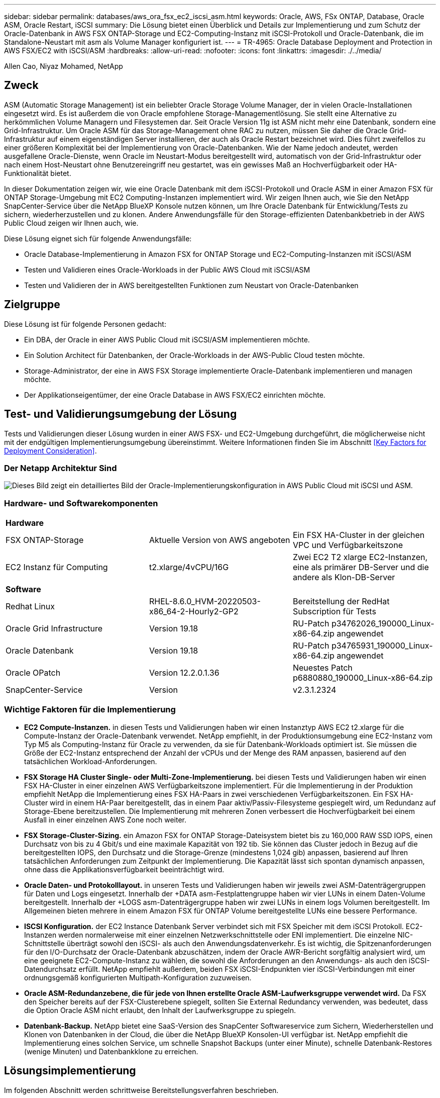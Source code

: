 ---
sidebar: sidebar 
permalink: databases/aws_ora_fsx_ec2_iscsi_asm.html 
keywords: Oracle, AWS, FSx ONTAP, Database, Oracle ASM, Oracle Restart, iSCSI 
summary: Die Lösung bietet einen Überblick und Details zur Implementierung und zum Schutz der Oracle-Datenbank in AWS FSX ONTAP-Storage und EC2-Computing-Instanz mit iSCSI-Protokoll und Oracle-Datenbank, die im Standalone-Neustart mit asm als Volume Manager konfiguriert ist. 
---
= TR-4965: Oracle Database Deployment and Protection in AWS FSX/EC2 with iSCSI/ASM
:hardbreaks:
:allow-uri-read: 
:nofooter: 
:icons: font
:linkattrs: 
:imagesdir: ./../media/


Allen Cao, Niyaz Mohamed, NetApp



== Zweck

ASM (Automatic Storage Management) ist ein beliebter Oracle Storage Volume Manager, der in vielen Oracle-Installationen eingesetzt wird. Es ist außerdem die von Oracle empfohlene Storage-Managementlösung. Sie stellt eine Alternative zu herkömmlichen Volume Managern und Filesystemen dar. Seit Oracle Version 11g ist ASM nicht mehr eine Datenbank, sondern eine Grid-Infrastruktur. Um Oracle ASM für das Storage-Management ohne RAC zu nutzen, müssen Sie daher die Oracle Grid-Infrastruktur auf einem eigenständigen Server installieren, der auch als Oracle Restart bezeichnet wird. Dies führt zweifellos zu einer größeren Komplexität bei der Implementierung von Oracle-Datenbanken. Wie der Name jedoch andeutet, werden ausgefallene Oracle-Dienste, wenn Oracle im Neustart-Modus bereitgestellt wird, automatisch von der Grid-Infrastruktur oder nach einem Host-Neustart ohne Benutzereingriff neu gestartet, was ein gewisses Maß an Hochverfügbarkeit oder HA-Funktionalität bietet.

In dieser Dokumentation zeigen wir, wie eine Oracle Datenbank mit dem iSCSI-Protokoll und Oracle ASM in einer Amazon FSX für ONTAP Storage-Umgebung mit EC2 Computing-Instanzen implementiert wird. Wir zeigen Ihnen auch, wie Sie den NetApp SnapCenter-Service über die NetApp BlueXP Konsole nutzen können, um Ihre Oracle Datenbank für Entwicklung/Tests zu sichern, wiederherzustellen und zu klonen. Andere Anwendungsfälle für den Storage-effizienten Datenbankbetrieb in der AWS Public Cloud zeigen wir Ihnen auch, wie.

Diese Lösung eignet sich für folgende Anwendungsfälle:

* Oracle Database-Implementierung in Amazon FSX for ONTAP Storage und EC2-Computing-Instanzen mit iSCSI/ASM
* Testen und Validieren eines Oracle-Workloads in der Public AWS Cloud mit iSCSI/ASM
* Testen und Validieren der in AWS bereitgestellten Funktionen zum Neustart von Oracle-Datenbanken




== Zielgruppe

Diese Lösung ist für folgende Personen gedacht:

* Ein DBA, der Oracle in einer AWS Public Cloud mit iSCSI/ASM implementieren möchte.
* Ein Solution Architect für Datenbanken, der Oracle-Workloads in der AWS-Public Cloud testen möchte.
* Storage-Administrator, der eine in AWS FSX Storage implementierte Oracle-Datenbank implementieren und managen möchte.
* Der Applikationseigentümer, der eine Oracle Database in AWS FSX/EC2 einrichten möchte.




== Test- und Validierungsumgebung der Lösung

Tests und Validierungen dieser Lösung wurden in einer AWS FSX- und EC2-Umgebung durchgeführt, die möglicherweise nicht mit der endgültigen Implementierungsumgebung übereinstimmt. Weitere Informationen finden Sie im Abschnitt <<Key Factors for Deployment Consideration>>.



=== Der Netapp Architektur Sind

image::aws_ora_fsx_ec2_iscsi_asm_architecture.png[Dieses Bild zeigt ein detailliertes Bild der Oracle-Implementierungskonfiguration in AWS Public Cloud mit iSCSI und ASM.]



=== Hardware- und Softwarekomponenten

[cols="33%, 33%, 33%"]
|===


3+| *Hardware* 


| FSX ONTAP-Storage | Aktuelle Version von AWS angeboten | Ein FSX HA-Cluster in der gleichen VPC und Verfügbarkeitszone 


| EC2 Instanz für Computing | t2.xlarge/4vCPU/16G | Zwei EC2 T2 xlarge EC2-Instanzen, eine als primärer DB-Server und die andere als Klon-DB-Server 


3+| *Software* 


| Redhat Linux | RHEL-8.6.0_HVM-20220503-x86_64-2-Hourly2-GP2 | Bereitstellung der RedHat Subscription für Tests 


| Oracle Grid Infrastructure | Version 19.18 | RU-Patch p34762026_190000_Linux-x86-64.zip angewendet 


| Oracle Datenbank | Version 19.18 | RU-Patch p34765931_190000_Linux-x86-64.zip angewendet 


| Oracle OPatch | Version 12.2.0.1.36 | Neuestes Patch p6880880_190000_Linux-x86-64.zip 


| SnapCenter-Service | Version | v2.3.1.2324 
|===


=== Wichtige Faktoren für die Implementierung

* *EC2 Compute-Instanzen.* in diesen Tests und Validierungen haben wir einen Instanztyp AWS EC2 t2.xlarge für die Compute-Instanz der Oracle-Datenbank verwendet. NetApp empfiehlt, in der Produktionsumgebung eine EC2-Instanz vom Typ M5 als Computing-Instanz für Oracle zu verwenden, da sie für Datenbank-Workloads optimiert ist. Sie müssen die Größe der EC2-Instanz entsprechend der Anzahl der vCPUs und der Menge des RAM anpassen, basierend auf den tatsächlichen Workload-Anforderungen.
* *FSX Storage HA Cluster Single- oder Multi-Zone-Implementierung.* bei diesen Tests und Validierungen haben wir einen FSX HA-Cluster in einer einzelnen AWS Verfügbarkeitszone implementiert. Für die Implementierung in der Produktion empfiehlt NetApp die Implementierung eines FSX HA-Paars in zwei verschiedenen Verfügbarkeitszonen. Ein FSX HA-Cluster wird in einem HA-Paar bereitgestellt, das in einem Paar aktiv/Passiv-Filesysteme gespiegelt wird, um Redundanz auf Storage-Ebene bereitzustellen. Die Implementierung mit mehreren Zonen verbessert die Hochverfügbarkeit bei einem Ausfall in einer einzelnen AWS Zone noch weiter.
* *FSX Storage-Cluster-Sizing.* ein Amazon FSX for ONTAP Storage-Dateisystem bietet bis zu 160,000 RAW SSD IOPS, einen Durchsatz von bis zu 4 Gbit/s und eine maximale Kapazität von 192 tib. Sie können das Cluster jedoch in Bezug auf die bereitgestellten IOPS, den Durchsatz und die Storage-Grenze (mindestens 1,024 gib) anpassen, basierend auf Ihren tatsächlichen Anforderungen zum Zeitpunkt der Implementierung. Die Kapazität lässt sich spontan dynamisch anpassen, ohne dass die Applikationsverfügbarkeit beeinträchtigt wird.
* *Oracle Daten- und Protokolllayout.* in unseren Tests und Validierungen haben wir jeweils zwei ASM-Datenträgergruppen für Daten und Logs eingesetzt. Innerhalb der +DATA asm-Festplattengruppe haben wir vier LUNs in einem Daten-Volume bereitgestellt. Innerhalb der +LOGS asm-Datenträgergruppe haben wir zwei LUNs in einem logs Volumen bereitgestellt. Im Allgemeinen bieten mehrere in einem Amazon FSX für ONTAP Volume bereitgestellte LUNs eine bessere Performance.
* *ISCSI Konfiguration.* der EC2 Instance Datenbank Server verbindet sich mit FSX Speicher mit dem iSCSI Protokoll. EC2-Instanzen werden normalerweise mit einer einzelnen Netzwerkschnittstelle oder ENI implementiert. Die einzelne NIC-Schnittstelle überträgt sowohl den iSCSI- als auch den Anwendungsdatenverkehr. Es ist wichtig, die Spitzenanforderungen für den I/O-Durchsatz der Oracle-Datenbank abzuschätzen, indem der Oracle AWR-Bericht sorgfältig analysiert wird, um eine geeignete EC2-Compute-Instanz zu wählen, die sowohl die Anforderungen an den Anwendungs- als auch den iSCSI-Datendurchsatz erfüllt. NetApp empfiehlt außerdem, beiden FSX iSCSI-Endpunkten vier iSCSI-Verbindungen mit einer ordnungsgemäß konfigurierten Multipath-Konfiguration zuzuweisen.
* *Oracle ASM-Redundanzebene, die für jede von Ihnen erstellte Oracle ASM-Laufwerksgruppe verwendet wird.* Da FSX den Speicher bereits auf der FSX-Clusterebene spiegelt, sollten Sie External Redundancy verwenden, was bedeutet, dass die Option Oracle ASM nicht erlaubt, den Inhalt der Laufwerksgruppe zu spiegeln.
* *Datenbank-Backup.* NetApp bietet eine SaaS-Version des SnapCenter Softwareservice zum Sichern, Wiederherstellen und Klonen von Datenbanken in der Cloud, die über die NetApp BlueXP Konsolen-UI verfügbar ist. NetApp empfiehlt die Implementierung eines solchen Service, um schnelle Snapshot Backups (unter einer Minute), schnelle Datenbank-Restores (wenige Minuten) und Datenbankklone zu erreichen.




== Lösungsimplementierung

Im folgenden Abschnitt werden schrittweise Bereitstellungsverfahren beschrieben.



=== Voraussetzungen für die Bereitstellung

[%collapsible]
====
Die Bereitstellung erfordert die folgenden Voraussetzungen.

. Es wurde ein AWS Konto eingerichtet, und die erforderlichen VPC und Netzwerksegmente wurden in Ihrem AWS Konto erstellt.
. Über die AWS EC2-Konsole müssen Sie zwei EC2 Linux-Instanzen implementieren, eine als primärer Oracle DB Server und einen optionalen alternativen Clone-Ziel-DB-Server. Im Architekturdiagramm im vorherigen Abschnitt finden Sie weitere Details zum Umgebungs-Setup. Sehen Sie sich auch die an link:https://docs.aws.amazon.com/AWSEC2/latest/UserGuide/concepts.html["Benutzerhandbuch für Linux-Instanzen"^] Finden Sie weitere Informationen.
. Über die AWS EC2-Konsole implementieren Sie Amazon FSX for ONTAP Storage HA-Cluster, um die Oracle Database Volumes zu hosten. Wenn Sie mit der Bereitstellung von FSX-Speicher nicht vertraut sind, lesen Sie die Dokumentation link:https://docs.aws.amazon.com/fsx/latest/ONTAPGuide/creating-file-systems.html["Erstellen von FSX für ONTAP-Dateisysteme"^] Schritt-für-Schritt-Anleitungen.
. Die Schritte 2 und 3 können mit dem folgenden Terraform Automatisierungs-Toolkit durchgeführt werden, das eine EC2-Instanz mit dem Namen erstellt `ora_01` Und ein FSX Dateisystem mit dem Namen `fsx_01`. Überprüfen Sie die Anweisung sorgfältig, und ändern Sie die Variablen vor der Ausführung entsprechend Ihrer Umgebung.
+
....
git clone https://github.com/NetApp-Automation/na_aws_fsx_ec2_deploy.git
....



NOTE: Stellen Sie sicher, dass Sie mindestens 50G im Root-Volume der EC2-Instanz zugewiesen haben, damit genügend Speicherplatz für die Bereitstellung der Oracle Installationsdateien zur Verfügung steht.

====


=== Konfiguration des EC2-Instance-Kernels

[%collapsible]
====
Melden Sie sich bei den bereitgestellten Voraussetzungen als ec2-User bei der EC2-Instanz an und sudo to root-Benutzer, um den Linux-Kernel für die Oracle-Installation zu konfigurieren.

. Erstellen Sie ein Staging-Verzeichnis `/tmp/archive` Und legen Sie die fest `777` Berechtigung.
+
....
mkdir /tmp/archive

chmod 777 /tmp/archive
....
. Laden Sie die Oracle-Binärinstallationsdateien und andere erforderliche rpm-Dateien herunter, und stellen Sie sie auf den bereit `/tmp/archive` Verzeichnis.
+
Siehe die folgende Liste der Installationsdateien, die in aufgeführt sind `/tmp/archive` Auf der EC2-Instanz.

+
....
[ec2-user@ip-172-30-15-58 ~]$ ls -l /tmp/archive
total 10537316
-rw-rw-r--. 1 ec2-user ec2-user      19112 Mar 21 15:57 compat-libcap1-1.10-7.el7.x86_64.rpm
-rw-rw-r--  1 ec2-user ec2-user 3059705302 Mar 21 22:01 LINUX.X64_193000_db_home.zip
-rw-rw-r--  1 ec2-user ec2-user 2889184573 Mar 21 21:09 LINUX.X64_193000_grid_home.zip
-rw-rw-r--. 1 ec2-user ec2-user     589145 Mar 21 15:56 netapp_linux_unified_host_utilities-7-1.x86_64.rpm
-rw-rw-r--. 1 ec2-user ec2-user      31828 Mar 21 15:55 oracle-database-preinstall-19c-1.0-2.el8.x86_64.rpm
-rw-rw-r--  1 ec2-user ec2-user 2872741741 Mar 21 22:31 p34762026_190000_Linux-x86-64.zip
-rw-rw-r--  1 ec2-user ec2-user 1843577895 Mar 21 22:32 p34765931_190000_Linux-x86-64.zip
-rw-rw-r--  1 ec2-user ec2-user  124347218 Mar 21 22:33 p6880880_190000_Linux-x86-64.zip
-rw-r--r--  1 ec2-user ec2-user     257136 Mar 22 16:25 policycoreutils-python-utils-2.9-9.el8.noarch.rpm
....
. Installieren Sie Oracle 19c RPM, das die meisten Anforderungen an die Kernel-Konfiguration erfüllt.
+
....
yum install /tmp/archive/oracle-database-preinstall-19c-1.0-2.el8.x86_64.rpm
....
. Laden Sie die fehlenden Dateien herunter, und installieren Sie sie `compat-libcap1` Unter Linux 8.
+
....
yum install /tmp/archive/compat-libcap1-1.10-7.el7.x86_64.rpm
....
. Laden Sie von NetApp die NetApp Host Utilities herunter und installieren Sie sie.
+
....
yum install /tmp/archive/netapp_linux_unified_host_utilities-7-1.x86_64.rpm
....
. Installieren `policycoreutils-python-utils`, Die in der EC2-Instanz nicht verfügbar ist.
+
....
yum install /tmp/archive/policycoreutils-python-utils-2.9-9.el8.noarch.rpm
....
. Installieren Sie Open JDK Version 1.8.
+
....
yum install java-1.8.0-openjdk.x86_64
....
. Installieren Sie iSCSI-Initiator-Utils.
+
....
yum install iscsi-initiator-utils
....
. Installieren `sg3_utils`.
+
....
yum install sg3_utils
....
. Installieren `device-mapper-multipath`.
+
....
yum install device-mapper-multipath
....
. Deaktivieren Sie transparente hugepages im aktuellen System.
+
....
echo never > /sys/kernel/mm/transparent_hugepage/enabled
echo never > /sys/kernel/mm/transparent_hugepage/defrag
....
+
Fügen Sie die folgenden Zeilen in hinzu `/etc/rc.local` Zu deaktivieren `transparent_hugepage` Nach dem Neustart:

+
....
  # Disable transparent hugepages
          if test -f /sys/kernel/mm/transparent_hugepage/enabled; then
            echo never > /sys/kernel/mm/transparent_hugepage/enabled
          fi
          if test -f /sys/kernel/mm/transparent_hugepage/defrag; then
            echo never > /sys/kernel/mm/transparent_hugepage/defrag
          fi
....
. Deaktivieren sie selinux, indem Sie ändern `SELINUX=enforcing` Bis `SELINUX=disabled`. Sie müssen den Host neu starten, damit die Änderung wirksam wird.
+
....
vi /etc/sysconfig/selinux
....
. Fügen Sie die folgenden Zeilen zu hinzu `limit.conf` So legen Sie die Dateibeschreibungsgrenze und die Stapelgröße ohne Anführungszeichen fest `" "`.
+
....
vi /etc/security/limits.conf
  "*               hard    nofile          65536"
  "*               soft    stack           10240"
....
. Fügen Sie der EC2-Instanz Swap-Speicherplatz hinzu, indem Sie diese Anweisung befolgen: link:https://aws.amazon.com/premiumsupport/knowledge-center/ec2-memory-swap-file/["Wie weisen ich Speicher zu, um durch Verwendung einer Auslagerungsdatei als Auslagerungsspeicher in einer Amazon EC2 Instanz zu arbeiten?"^] Die genaue Menge des zu addieren Speicherplatzes hängt von der Größe des RAM bis zu 16G ab.
. Ändern `node.session.timeo.replacement_timeout` Im `iscsi.conf` Konfigurationsdatei von 120 bis 5 Sekunden.
+
....
vi /etc/iscsi/iscsid.conf
....
. Aktivieren und starten Sie den iSCSI-Service auf der EC2-Instanz.
+
....
systemctl enable iscsid
systemctl start iscsid
....
. Rufen Sie die iSCSI-Initiatoradresse ab, die für die Datenbank-LUN-Zuordnung verwendet werden soll.
+
....
cat /etc/iscsi/initiatorname.iscsi
....
. Fügen Sie die ASM-Gruppe hinzu, die für die asm-Sysasm-Gruppe verwendet werden soll.
+
....
groupadd asm
....
. Ändern Sie den oracle-Benutzer, um ASM als sekundäre Gruppe hinzuzufügen (der oracle-Benutzer sollte nach der RPM-Installation von Oracle vor der Installation erstellt worden sein).
+
....
usermod -a -G asm oracle
....
. Stoppen und deaktivieren Sie die Linux-Firewall, wenn sie aktiv ist.
+
....
systemctl stop firewalld
systemctl disable firewalld
....
. EC2-Instanz neu booten


====


=== Bereitstellung und Zuordnung von Datenbank-Volumes und LUNs zum EC2-Instanz-Host

[%collapsible]
====
Stellen Sie drei Volumes über die Befehlszeile bereit, indem Sie sich beim FSX Cluster über ssh anmelden als fsxadmin-Benutzer mit FSX Cluster Management IP, um die binären, Daten- und Protokolldateien der Oracle-Datenbank zu hosten.

. Melden Sie sich über SSH als Benutzer von fsxadmin am FSX-Cluster an.
+
....
ssh fsxadmin@172.30.15.53
....
. Führen Sie den folgenden Befehl aus, um ein Volume für die Oracle-Binärdatei zu erstellen.
+
....
vol create -volume ora_01_biny -aggregate aggr1 -size 50G -state online  -type RW -snapshot-policy none -tiering-policy snapshot-only
....
. Führen Sie den folgenden Befehl aus, um ein Volume für Oracle-Daten zu erstellen.
+
....
vol create -volume ora_01_data -aggregate aggr1 -size 100G -state online  -type RW -snapshot-policy none -tiering-policy snapshot-only
....
. Führen Sie den folgenden Befehl aus, um ein Volume für Oracle-Protokolle zu erstellen.
+
....
vol create -volume ora_01_logs -aggregate aggr1 -size 100G -state online  -type RW -snapshot-policy none -tiering-policy snapshot-only
....
. Erstellen Sie eine binäre LUN innerhalb des Datenbank-Binärvolumes.
+
....
lun create -path /vol/ora_01_biny/ora_01_biny_01 -size 40G -ostype linux
....
. Erstellen Sie Daten-LUNs im Datenbank-Daten-Volume.
+
....
lun create -path /vol/ora_01_data/ora_01_data_01 -size 20G -ostype linux

lun create -path /vol/ora_01_data/ora_01_data_02 -size 20G -ostype linux

lun create -path /vol/ora_01_data/ora_01_data_03 -size 20G -ostype linux

lun create -path /vol/ora_01_data/ora_01_data_04 -size 20G -ostype linux
....
. Erstellen Sie Protokoll-LUNs im Datenbank-Protokoll-Volume.
+
....
lun create -path /vol/ora_01_logs/ora_01_logs_01 -size 40G -ostype linux

lun create -path /vol/ora_01_logs/ora_01_logs_02 -size 40G -ostype linux
....
. Erstellen Sie eine Initiatorgruppe für die EC2-Instanz, wobei der Initiator aus Schritt 14 der obigen EC2-Kernel-Konfiguration abgerufen wird.
+
....
igroup create -igroup ora_01 -protocol iscsi -ostype linux -initiator iqn.1994-05.com.redhat:f65fed7641c2
....
. Ordnen Sie die LUNs der oben erstellten Initiatorgruppe zu. Für jede zusätzliche LUN innerhalb eines Volumes wird die LUN-ID sequenziell inkrementiert.
+
....
lun map -path /vol/ora_01_biny/ora_01_biny_01 -igroup ora_01 -vserver svm_ora -lun-id 0
lun map -path /vol/ora_01_data/ora_01_data_01 -igroup ora_01 -vserver svm_ora -lun-id 1
lun map -path /vol/ora_01_data/ora_01_data_02 -igroup ora_01 -vserver svm_ora -lun-id 2
lun map -path /vol/ora_01_data/ora_01_data_03 -igroup ora_01 -vserver svm_ora -lun-id 3
lun map -path /vol/ora_01_data/ora_01_data_04 -igroup ora_01 -vserver svm_ora -lun-id 4
lun map -path /vol/ora_01_logs/ora_01_logs_01 -igroup ora_01 -vserver svm_ora -lun-id 5
lun map -path /vol/ora_01_logs/ora_01_logs_02 -igroup ora_01 -vserver svm_ora -lun-id 6
....
. Überprüfen Sie die LUN-Zuordnung.
+
....
mapping show
....
+
Es wird erwartet, dass dies wieder zutrifft:

+
....
FsxId02ad7bf3476b741df::> mapping show
  (lun mapping show)
Vserver    Path                                      Igroup   LUN ID  Protocol
---------- ----------------------------------------  -------  ------  --------
svm_ora    /vol/ora_01_biny/ora_01_biny_01           ora_01        0  iscsi
svm_ora    /vol/ora_01_data/ora_01_data_01           ora_01        1  iscsi
svm_ora    /vol/ora_01_data/ora_01_data_02           ora_01        2  iscsi
svm_ora    /vol/ora_01_data/ora_01_data_03           ora_01        3  iscsi
svm_ora    /vol/ora_01_data/ora_01_data_04           ora_01        4  iscsi
svm_ora    /vol/ora_01_logs/ora_01_logs_01           ora_01        5  iscsi
svm_ora    /vol/ora_01_logs/ora_01_logs_02           ora_01        6  iscsi
....


====


=== Konfiguration des Datenbank-Storage

[%collapsible]
====
Importieren und richten Sie nun den FSX Storage für die Oracle Grid-Infrastruktur und die Datenbankinstallation auf dem EC2-Instanzhost ein.

. Melden Sie sich über SSH als ec2-Benutzer mit Ihrem SSH-Schlüssel und der IP-Adresse der EC2-Instanz an.
+
....
ssh -i ora_01.pem ec2-user@172.30.15.58
....
. FSX iSCSI-Endpunkte werden mithilfe einer der beiden SVM iSCSI-IP-Adressen ermittelt. Ändern Sie dann Ihre umgebungsspezifische Portaladresse.
+
....
sudo iscsiadm iscsiadm --mode discovery --op update --type sendtargets --portal 172.30.15.51
....
. Erstellen Sie iSCSI-Sitzungen, indem Sie sich bei jedem Ziel anmelden.
+
....
sudo iscsiadm --mode node -l all
....
+
Die erwartete Ausgabe des Befehls ist:

+
....
[ec2-user@ip-172-30-15-58 ~]$ sudo iscsiadm --mode node -l all
Logging in to [iface: default, target: iqn.1992-08.com.netapp:sn.1f795e65c74911edb785affbf0a2b26e:vs.3, portal: 172.30.15.51,3260]
Logging in to [iface: default, target: iqn.1992-08.com.netapp:sn.1f795e65c74911edb785affbf0a2b26e:vs.3, portal: 172.30.15.13,3260]
Login to [iface: default, target: iqn.1992-08.com.netapp:sn.1f795e65c74911edb785affbf0a2b26e:vs.3, portal: 172.30.15.51,3260] successful.
Login to [iface: default, target: iqn.1992-08.com.netapp:sn.1f795e65c74911edb785affbf0a2b26e:vs.3, portal: 172.30.15.13,3260] successful.
....
. Zeigen Sie eine Liste aktiver iSCSI-Sitzungen an und validieren Sie sie.
+
....
sudo iscsiadm --mode session
....
+
Geben Sie die iSCSI-Sitzungen wieder.

+
....
[ec2-user@ip-172-30-15-58 ~]$ sudo iscsiadm --mode session
tcp: [1] 172.30.15.51:3260,1028 iqn.1992-08.com.netapp:sn.1f795e65c74911edb785affbf0a2b26e:vs.3 (non-flash)
tcp: [2] 172.30.15.13:3260,1029 iqn.1992-08.com.netapp:sn.1f795e65c74911edb785affbf0a2b26e:vs.3 (non-flash)
....
. Vergewissern Sie sich, dass die LUNs in den Host importiert wurden.
+
....
sudo sanlun lun show
....
+
Dadurch wird eine Liste der Oracle LUNs aus FSX zurückgegeben.

+
....

[ec2-user@ip-172-30-15-58 ~]$ sudo sanlun lun show
controller(7mode/E-Series)/                                   device          host                  lun
vserver(cDOT/FlashRay)        lun-pathname                    filename        adapter    protocol   size    product

svm_ora                       /vol/ora_01_logs/ora_01_logs_02 /dev/sdn        host3      iSCSI      40g     cDOT
svm_ora                       /vol/ora_01_logs/ora_01_logs_01 /dev/sdm        host3      iSCSI      40g     cDOT
svm_ora                       /vol/ora_01_data/ora_01_data_03 /dev/sdk        host3      iSCSI      20g     cDOT
svm_ora                       /vol/ora_01_data/ora_01_data_04 /dev/sdl        host3      iSCSI      20g     cDOT
svm_ora                       /vol/ora_01_data/ora_01_data_01 /dev/sdi        host3      iSCSI      20g     cDOT
svm_ora                       /vol/ora_01_data/ora_01_data_02 /dev/sdj        host3      iSCSI      20g     cDOT
svm_ora                       /vol/ora_01_biny/ora_01_biny_01 /dev/sdh        host3      iSCSI      40g     cDOT
svm_ora                       /vol/ora_01_logs/ora_01_logs_02 /dev/sdg        host2      iSCSI      40g     cDOT
svm_ora                       /vol/ora_01_logs/ora_01_logs_01 /dev/sdf        host2      iSCSI      40g     cDOT
svm_ora                       /vol/ora_01_data/ora_01_data_04 /dev/sde        host2      iSCSI      20g     cDOT
svm_ora                       /vol/ora_01_data/ora_01_data_02 /dev/sdc        host2      iSCSI      20g     cDOT
svm_ora                       /vol/ora_01_data/ora_01_data_03 /dev/sdd        host2      iSCSI      20g     cDOT
svm_ora                       /vol/ora_01_data/ora_01_data_01 /dev/sdb        host2      iSCSI      20g     cDOT
svm_ora                       /vol/ora_01_biny/ora_01_biny_01 /dev/sda        host2      iSCSI      40g     cDOT
....
. Konfigurieren Sie die `multipath.conf` Datei mit folgenden Standard- und Blacklist-Einträgen.
+
....
sudo vi /etc/multipath.conf

defaults {
    find_multipaths yes
    user_friendly_names yes
}

blacklist {
    devnode "^(ram|raw|loop|fd|md|dm-|sr|scd|st)[0-9]*"
    devnode "^hd[a-z]"
    devnode "^cciss.*"
}
....
. Starten Sie den Multipath Service.
+
....
sudo systemctl start multipathd
....
+
Jetzt werden Multipath-Geräte in der angezeigt `/dev/mapper` Verzeichnis.

+
....
[ec2-user@ip-172-30-15-58 ~]$ ls -l /dev/mapper
total 0
lrwxrwxrwx 1 root root       7 Mar 21 20:13 3600a09806c574235472455534e68512d -> ../dm-0
lrwxrwxrwx 1 root root       7 Mar 21 20:13 3600a09806c574235472455534e685141 -> ../dm-1
lrwxrwxrwx 1 root root       7 Mar 21 20:13 3600a09806c574235472455534e685142 -> ../dm-2
lrwxrwxrwx 1 root root       7 Mar 21 20:13 3600a09806c574235472455534e685143 -> ../dm-3
lrwxrwxrwx 1 root root       7 Mar 21 20:13 3600a09806c574235472455534e685144 -> ../dm-4
lrwxrwxrwx 1 root root       7 Mar 21 20:13 3600a09806c574235472455534e685145 -> ../dm-5
lrwxrwxrwx 1 root root       7 Mar 21 20:13 3600a09806c574235472455534e685146 -> ../dm-6
crw------- 1 root root 10, 236 Mar 21 18:19 control
....
. Melden Sie sich beim FSX Cluster als Benutzer von fsxadmin über SSH an, um die Seriennummer für jede LUN abzurufen, die mit 6c574xxx beginnt..., die HEX-Nummer beginnt mit 3600a0980, was AWS-Hersteller-ID ist.
+
....
lun show -fields serial-hex
....
+
Und wie folgt zurückkehren:

+
....
FsxId02ad7bf3476b741df::> lun show -fields serial-hex
vserver path                            serial-hex
------- ------------------------------- ------------------------
svm_ora /vol/ora_01_biny/ora_01_biny_01 6c574235472455534e68512d
svm_ora /vol/ora_01_data/ora_01_data_01 6c574235472455534e685141
svm_ora /vol/ora_01_data/ora_01_data_02 6c574235472455534e685142
svm_ora /vol/ora_01_data/ora_01_data_03 6c574235472455534e685143
svm_ora /vol/ora_01_data/ora_01_data_04 6c574235472455534e685144
svm_ora /vol/ora_01_logs/ora_01_logs_01 6c574235472455534e685145
svm_ora /vol/ora_01_logs/ora_01_logs_02 6c574235472455534e685146
7 entries were displayed.
....
. Aktualisieren Sie die `/dev/multipath.conf` Datei, um einen benutzerfreundlichen Namen für das Multipath-Gerät hinzuzufügen.
+
....
sudo vi /etc/multipath.conf
....
+
Mit folgenden Einträgen:

+
....
multipaths {
        multipath {
                wwid            3600a09806c574235472455534e68512d
                alias           ora_01_biny_01
        }
        multipath {
                wwid            3600a09806c574235472455534e685141
                alias           ora_01_data_01
        }
        multipath {
                wwid            3600a09806c574235472455534e685142
                alias           ora_01_data_02
        }
        multipath {
                wwid            3600a09806c574235472455534e685143
                alias           ora_01_data_03
        }
        multipath {
                wwid            3600a09806c574235472455534e685144
                alias           ora_01_data_04
        }
        multipath {
                wwid            3600a09806c574235472455534e685145
                alias           ora_01_logs_01
        }
        multipath {
                wwid            3600a09806c574235472455534e685146
                alias           ora_01_logs_02
        }
}
....
. Starten Sie den Multipath-Dienst neu, um zu überprüfen, ob die Geräte unter `/dev/mapper` Haben sich zu LUN-Namen und zu Serial-Hex-IDs geändert.
+
....
sudo systemctl restart multipathd
....
+
Prüfen `/dev/mapper` So kehren Sie wie folgt zurück:

+
....
[ec2-user@ip-172-30-15-58 ~]$ ls -l /dev/mapper
total 0
crw------- 1 root root 10, 236 Mar 21 18:19 control
lrwxrwxrwx 1 root root       7 Mar 21 20:41 ora_01_biny_01 -> ../dm-0
lrwxrwxrwx 1 root root       7 Mar 21 20:41 ora_01_data_01 -> ../dm-1
lrwxrwxrwx 1 root root       7 Mar 21 20:41 ora_01_data_02 -> ../dm-2
lrwxrwxrwx 1 root root       7 Mar 21 20:41 ora_01_data_03 -> ../dm-3
lrwxrwxrwx 1 root root       7 Mar 21 20:41 ora_01_data_04 -> ../dm-4
lrwxrwxrwx 1 root root       7 Mar 21 20:41 ora_01_logs_01 -> ../dm-5
lrwxrwxrwx 1 root root       7 Mar 21 20:41 ora_01_logs_02 -> ../dm-6
....
. Partitionieren Sie die binäre LUN mit einer einzigen primären Partition.
+
....
sudo fdisk /dev/mapper/ora_01_biny_01
....
. Formatieren Sie die partitionierte binäre LUN mit einem XFS-Dateisystem.
+
....
sudo mkfs.xfs /dev/mapper/ora_01_biny_01p1
....
. Mounten Sie die binäre LUN in `/u01`.
+
....
sudo mount -t xfs /dev/mapper/ora_01_biny_01p1 /u01
....
. Ändern `/u01` Mount Point Ownership für den Oracle-Benutzer und die ihm zugesagte primäre Gruppe.
+
....
sudo chown oracle:oinstall /u01
....
. Suchen Sie die UUI der binären LUN.
+
....
sudo blkid /dev/mapper/ora_01_biny_01p1
....
. Hinzufügen eines Mount-Punkts zu `/etc/fstab`.
+
....
sudo vi /etc/fstab
....
+
Fügen Sie die folgende Zeile hinzu.

+
....
UUID=d89fb1c9-4f89-4de4-b4d9-17754036d11d       /u01    xfs     defaults,nofail 0       2
....
+

NOTE: Es ist wichtig, die Binärdatei nur mit der UUID und mit der Nofail-Option zu mounten, um mögliche Probleme mit der Root-Sperre während des Neustarts von EC2-Instanzen zu vermeiden.

. Fügen Sie als Root-Benutzer die udev-Regel für Oracle-Geräte hinzu.
+
....
vi /etc/udev/rules.d/99-oracle-asmdevices.rules
....
+
Folgende Einträge einbeziehen:

+
....
ENV{DM_NAME}=="ora*", GROUP:="oinstall", OWNER:="oracle", MODE:="660"
....
. Laden Sie als root-Benutzer die udev-Regeln neu.
+
....
udevadm control --reload-rules
....
. Lösen Sie als Root-Benutzer die udev-Regeln aus.
+
....
udevadm trigger
....
. Laden Sie als root-Benutzer multipathd neu.
+
....
systemctl restart multipathd
....
. Booten Sie den EC2-Instanzhost neu.


====


=== Installation der Oracle Grid-Infrastruktur

[%collapsible]
====
. Melden Sie sich als ec2-Benutzer über SSH bei der EC2-Instanz an und aktivieren Sie die Passwortauthentifizierung durch Entkommentieren `PasswordAuthentication yes` Und dann kommentiert `PasswordAuthentication no`.
+
....
sudo vi /etc/ssh/sshd_config
....
. Starten Sie den sshd-Dienst neu.
+
....
sudo systemctl restart sshd
....
. Setzen Sie das Oracle-Benutzerpasswort zurück.
+
....
sudo passwd oracle
....
. Melden Sie sich als Oracle Restart Software Owner User (oracle) an. Erstellen Sie ein Oracle-Verzeichnis wie folgt:
+
....
mkdir -p /u01/app/oracle
mkdir -p /u01/app/oraInventory
....
. Ändern Sie die Verzeichnisberechtigungseinstellung.
+
....
chmod -R 775 /u01/app
....
. Erstellen Sie ein Grid-Home-Verzeichnis, und ändern Sie es.
+
....
mkdir -p /u01/app/oracle/product/19.0.0/grid
cd /u01/app/oracle/product/19.0.0/grid
....
. Entpacken Sie die Grid-Installationsdateien.
+
....
unzip -q /tmp/archive/LINUX.X64_193000_grid_home.zip
....
. Löschen Sie von der Startseite des Rasters aus die `OPatch` Verzeichnis.
+
....
rm -rf OPatch
....
. Entpacken Sie die Datei von Grid Home aus `p6880880_190000_Linux-x86-64.zip`.
+
....
unzip -q /tmp/archive/p6880880_190000_Linux-x86-64.zip
....
. Von der Startseite des Rasters aus, überarbeiten `cv/admin/cvu_config`, Entkommentieren und ersetzen `CV_ASSUME_DISTID=OEL5` Mit `CV_ASSUME_DISTID=OL7`.
+
....
vi cv/admin/cvu_config
....
. Bereiten Sie ein vor `gridsetup.rsp` Datei für die automatische Installation und legen Sie die rsp-Datei im ab `/tmp/archive` Verzeichnis. Die rsp-Datei sollte die Abschnitte A, B und G mit den folgenden Informationen abdecken:
+
....
INVENTORY_LOCATION=/u01/app/oraInventory
oracle.install.option=HA_CONFIG
ORACLE_BASE=/u01/app/oracle
oracle.install.asm.OSDBA=dba
oracle.install.asm.OSOPER=oper
oracle.install.asm.OSASM=asm
oracle.install.asm.SYSASMPassword="SetPWD"
oracle.install.asm.diskGroup.name=DATA
oracle.install.asm.diskGroup.redundancy=EXTERNAL
oracle.install.asm.diskGroup.AUSize=4
oracle.install.asm.diskGroup.disks=/dev/mapper/ora_01_data_01,/dev/mapper/ora_01_data_02,/dev/mapper/ora_01_data_03,/dev/mapper/ora_01_data_04
oracle.install.asm.diskGroup.diskDiscoveryString=/dev/mapper/*
oracle.install.asm.monitorPassword="SetPWD"
oracle.install.asm.configureAFD=true
....
. Melden Sie sich bei der EC2-Instanz als Root-Benutzer an und legen Sie fest `ORACLE_HOME` Und `ORACLE_BASE`.
+
....
export ORACLE_HOME=/u01/app/oracle/product/19.0.0/grid
export ORACLE_BASE=/tmp
cd /u01/app/oracle/product/19.0.0/grid/bin
....
. Stellen Sie Festplattengeräte für die Verwendung mit dem Oracle ASM-Filtertreiber bereit.
+
....
 ./asmcmd afd_label DATA01 /dev/mapper/ora_01_data_01 --init

 ./asmcmd afd_label DATA02 /dev/mapper/ora_01_data_02 --init

 ./asmcmd afd_label DATA03 /dev/mapper/ora_01_data_03 --init

 ./asmcmd afd_label DATA04 /dev/mapper/ora_01_data_04 --init

 ./asmcmd afd_label LOGS01 /dev/mapper/ora_01_logs_01 --init

 ./asmcmd afd_label LOGS02 /dev/mapper/ora_01_logs_02 --init
....
. Installieren `cvuqdisk-1.0.10-1.rpm`.
+
....
rpm -ivh /u01/app/oracle/product/19.0.0/grid/cv/rpm/cvuqdisk-1.0.10-1.rpm
....
. Nicht Festgelegt `$ORACLE_BASE`.
+
....
unset ORACLE_BASE
....
. Melden Sie sich als Oracle-Benutzer bei der EC2-Instanz an und extrahieren Sie den Patch in `/tmp/archive` Ordner.
+
....
unzip /tmp/archive/p34762026_190000_Linux-x86-64.zip -d /tmp/archive
....
. Starten Sie von Grid Home /u01/App/oracle/Product/19.0.0/GRID aus und als oracle-Benutzer `gridSetup.sh` Für die Installation der Netzinfrastruktur.
+
....
 ./gridSetup.sh -applyRU /tmp/archive/34762026/ -silent -responseFile /tmp/archive/gridsetup.rsp
....
+
Ignorieren Sie die Warnungen über falsche Gruppen für die Netzinfrastruktur. Wir verwenden einen einzigen Oracle-Benutzer, um Oracle Restart zu verwalten. Das wird also erwartet.

. Führen Sie als root-Benutzer folgende(n) Skript(e) aus:
+
....
/u01/app/oraInventory/orainstRoot.sh

/u01/app/oracle/product/19.0.0/grid/root.sh
....
. Laden Sie als root-Benutzer den multipathd neu.
+
....
systemctl restart multipathd
....
. Führen Sie als Oracle-Benutzer den folgenden Befehl aus, um die Konfiguration abzuschließen:
+
....
/u01/app/oracle/product/19.0.0/grid/gridSetup.sh -executeConfigTools -responseFile /tmp/archive/gridsetup.rsp -silent
....
. Erstellen Sie als Oracle-Benutzer die PROTOKOLLDATENTRÄGER-Gruppe.
+
....
bin/asmca -silent -sysAsmPassword 'yourPWD' -asmsnmpPassword 'yourPWD' -createDiskGroup -diskGroupName LOGS -disk 'AFD:LOGS*' -redundancy EXTERNAL -au_size 4
....
. Validieren Sie als Oracle-Benutzer nach der Installation die Grid-Services.
+
....
bin/crsctl stat res -t
+
Name                Target  State        Server                   State details
Local Resources
ora.DATA.dg         ONLINE  ONLINE       ip-172-30-15-58          STABLE
ora.LISTENER.lsnr   ONLINE  ONLINE       ip-172-30-15-58          STABLE
ora.LOGS.dg         ONLINE  ONLINE       ip-172-30-15-58          STABLE
ora.asm             ONLINE  ONLINE       ip-172-30-15-58          Started,STABLE
ora.ons             OFFLINE OFFLINE      ip-172-30-15-58          STABLE
Cluster Resources
ora.cssd            ONLINE  ONLINE       ip-172-30-15-58          STABLE
ora.diskmon         OFFLINE OFFLINE                               STABLE
ora.driver.afd      ONLINE  ONLINE       ip-172-30-15-58          STABLE
ora.evmd            ONLINE  ONLINE       ip-172-30-15-58          STABLE
....
. Überprüfen Sie den Status des ASM-Filtertreibers.
+
....
[oracle@ip-172-30-15-58 grid]$ export ORACLE_HOME=/u01/app/oracle/product/19.0.0/grid
[oracle@ip-172-30-15-58 grid]$ export ORACLE_SID=+ASM
[oracle@ip-172-30-15-58 grid]$ export PATH=$PATH:$ORACLE_HOME/bin
[oracle@ip-172-30-15-58 grid]$ asmcmd
ASMCMD> lsdg
State    Type    Rebal  Sector  Logical_Sector  Block       AU  Total_MB  Free_MB  Req_mir_free_MB  Usable_file_MB  Offline_disks  Voting_files  Name
MOUNTED  EXTERN  N         512             512   4096  1048576     81920    81847                0           81847              0             N  DATA/
MOUNTED  EXTERN  N         512             512   4096  1048576     81920    81853                0           81853              0             N  LOGS/
ASMCMD> afd_state
ASMCMD-9526: The AFD state is 'LOADED' and filtering is 'ENABLED' on host 'ip-172-30-15-58.ec2.internal'
....


====


=== Installation der Oracle Database

[%collapsible]
====
. Melden Sie sich als Oracle-Benutzer an, und heben Sie die Einstellung auf `$ORACLE_HOME` Und `$ORACLE_SID` Wenn es eingestellt ist.
+
....
unset ORACLE_HOME
unset ORACLE_SID
....
. Erstellen Sie das Oracle DB Home-Verzeichnis, und ändern Sie es.
+
....
mkdir /u01/app/oracle/product/19.0.0/db1
cd /u01/app/oracle/product/19.0.0/db1
....
. Entpacken Sie die Oracle DB-Installationsdateien.
+
....
unzip -q /tmp/archive/LINUX.X64_193000_db_home.zip
....
. Löschen Sie von der DB-Startseite aus die `OPatch` Verzeichnis.
+
....
rm -rf OPatch
....
. Entzippen Sie die Datei von DB Home aus `p6880880_190000_Linux-x86-64.zip`.
+
....
unzip -q /tmp/archive/p6880880_190000_Linux-x86-64.zip
....
. Überarbeiten Sie von der DB-Startseite aus `cv/admin/cvu_config`Und entkommentieren und ersetzen `CV_ASSUME_DISTID=OEL5` Mit `CV_ASSUME_DISTID=OL7`.
+
....
vi cv/admin/cvu_config
....
. Von `/tmp/archive` Das DB 19.18 RU-Patch entpacken.
+
....
unzip p34765931_190000_Linux-x86-64.zip
....
. Bereiten Sie die automatische DB-Installationsdatei in vor `/tmp/archive/dbinstall.rsp` Verzeichnis mit folgenden Werten:
+
....
oracle.install.option=INSTALL_DB_SWONLY
UNIX_GROUP_NAME=oinstall
INVENTORY_LOCATION=/u01/app/oraInventory
ORACLE_HOME=/u01/app/oracle/product/19.0.0/db1
ORACLE_BASE=/u01/app/oracle
oracle.install.db.InstallEdition=EE
oracle.install.db.OSDBA_GROUP=dba
oracle.install.db.OSOPER_GROUP=oper
oracle.install.db.OSBACKUPDBA_GROUP=oper
oracle.install.db.OSDGDBA_GROUP=dba
oracle.install.db.OSKMDBA_GROUP=dba
oracle.install.db.OSRACDBA_GROUP=dba
oracle.install.db.rootconfig.executeRootScript=false
....
. Führen Sie von db1 Home /u01/App/oracle/Product/19.0.0/db1 aus die automatische, rein softwarebasierte DB-Installation aus.
+
....
 ./runInstaller -applyRU /tmp/archive/34765931/ -silent -ignorePrereqFailure -responseFile /tmp/archive/dbinstall.rsp
....
. Führen Sie als Root-Benutzer den aus `root.sh` Skript nach der Installation nur für Software.
+
....
/u01/app/oracle/product/19.0.0/db1/root.sh
....
. Erstellen Sie als Oracle-Benutzer den `dbca.rsp` Datei mit folgenden Einträgen:
+
....
gdbName=db1.demo.netapp.com
sid=db1
createAsContainerDatabase=true
numberOfPDBs=3
pdbName=db1_pdb
useLocalUndoForPDBs=true
pdbAdminPassword="yourPWD"
templateName=General_Purpose.dbc
sysPassword="yourPWD"
systemPassword="yourPWD"
dbsnmpPassword="yourPWD"
datafileDestination=+DATA
recoveryAreaDestination=+LOGS
storageType=ASM
diskGroupName=DATA
characterSet=AL32UTF8
nationalCharacterSet=AL16UTF16
listeners=LISTENER
databaseType=MULTIPURPOSE
automaticMemoryManagement=false
totalMemory=8192
....
. Als Oracle-Benutzer, lauch DB-Erstellung mit dbca.
+
....
bin/dbca -silent -createDatabase -responseFile /tmp/archive/dbca.rsp

output:
Prepare for db operation
7% complete
Registering database with Oracle Restart
11% complete
Copying database files
33% complete
Creating and starting Oracle instance
35% complete
38% complete
42% complete
45% complete
48% complete
Completing Database Creation
53% complete
55% complete
56% complete
Creating Pluggable Databases
60% complete
64% complete
69% complete
78% complete
Executing Post Configuration Actions
100% complete
Database creation complete. For details check the logfiles at:
 /u01/app/oracle/cfgtoollogs/dbca/db1.
Database Information:
Global Database Name:db1.demo.netapp.com
System Identifier(SID):db1
Look at the log file "/u01/app/oracle/cfgtoollogs/dbca/db1/db1.log" for further details.
....
. Validieren Sie als Oracle-Benutzer Oracle Neustart der HA-Services nach der DB-Erstellung.
+
....
[oracle@ip-172-30-15-58 db1]$ ../grid/bin/crsctl stat res -t

Name           	Target  State        Server                   State details

Local Resources

ora.DATA.dg		ONLINE  ONLINE       ip-172-30-15-58          STABLE
ora.LISTENER.lsnr	ONLINE  ONLINE       ip-172-30-15-58          STABLE
ora.LOGS.dg		ONLINE  ONLINE       ip-172-30-15-58          STABLE
ora.asm		ONLINE  ONLINE       ip-172-30-15-58          Started,STABLE
ora.ons		OFFLINE OFFLINE      ip-172-30-15-58          STABLE

Cluster Resources

ora.cssd        	ONLINE  ONLINE       ip-172-30-15-58          STABLE
ora.db1.db		ONLINE  ONLINE       ip-172-30-15-58          Open,HOME=/u01/app/oracle/product/19.0.0/db1,STABLE
ora.diskmon		OFFLINE OFFLINE                               STABLE
ora.driver.afd	ONLINE  ONLINE       ip-172-30-15-58          STABLE
ora.evmd		ONLINE  ONLINE       ip-172-30-15-58          STABLE
....
. Legen Sie den Oracle-Benutzer fest `.bash_profile`.
+
....
vi ~/.bash_profile
....
. Folgende Einträge hinzufügen:
+
....
export ORACLE_HOME=/u01/app/oracle/product/19.0.0/db1
export ORACLE_SID=db1
export PATH=$PATH:$ORACLE_HOME/bin
alias asm='export ORACLE_HOME=/u01/app/oracle/product/19.0.0/grid;export ORACLE_SID=+ASM;export PATH=$PATH:$ORACLE_HOME/bin'
....
. Überprüfen Sie die erstellte CDB/PDB.
+
....
/home/oracle/.bash_profile

sqlplus / as sysdba

SQL> select name, open_mode from v$database;

NAME      OPEN_MODE

DB1       READ WRITE

SQL> select name from v$datafile;

NAME

+DATA/DB1/DATAFILE/system.256.1132176177
+DATA/DB1/DATAFILE/sysaux.257.1132176221
+DATA/DB1/DATAFILE/undotbs1.258.1132176247
+DATA/DB1/86B637B62FE07A65E053F706E80A27CA/DATAFILE/system.265.1132177009
+DATA/DB1/86B637B62FE07A65E053F706E80A27CA/DATAFILE/sysaux.266.1132177009
+DATA/DB1/DATAFILE/users.259.1132176247
+DATA/DB1/86B637B62FE07A65E053F706E80A27CA/DATAFILE/undotbs1.267.1132177009
+DATA/DB1/F7852758DCD6B800E0533A0F1EAC1DC6/DATAFILE/system.271.1132177853
+DATA/DB1/F7852758DCD6B800E0533A0F1EAC1DC6/DATAFILE/sysaux.272.1132177853
+DATA/DB1/F7852758DCD6B800E0533A0F1EAC1DC6/DATAFILE/undotbs1.270.1132177853
+DATA/DB1/F7852758DCD6B800E0533A0F1EAC1DC6/DATAFILE/users.274.1132177871

NAME

+DATA/DB1/F785288BBCD1BA78E0533A0F1EACCD6F/DATAFILE/system.276.1132177871
+DATA/DB1/F785288BBCD1BA78E0533A0F1EACCD6F/DATAFILE/sysaux.277.1132177871
+DATA/DB1/F785288BBCD1BA78E0533A0F1EACCD6F/DATAFILE/undotbs1.275.1132177871
+DATA/DB1/F785288BBCD1BA78E0533A0F1EACCD6F/DATAFILE/users.279.1132177889
+DATA/DB1/F78529A14DD8BB18E0533A0F1EACB8ED/DATAFILE/system.281.1132177889
+DATA/DB1/F78529A14DD8BB18E0533A0F1EACB8ED/DATAFILE/sysaux.282.1132177889
+DATA/DB1/F78529A14DD8BB18E0533A0F1EACB8ED/DATAFILE/undotbs1.280.1132177889
+DATA/DB1/F78529A14DD8BB18E0533A0F1EACB8ED/DATAFILE/users.284.1132177907

19 rows selected.

SQL> show pdbs

    CON_ID CON_NAME                       OPEN MODE  RESTRICTED

         2 PDB$SEED                       READ ONLY  NO
         3 DB1_PDB1                       READ WRITE NO
         4 DB1_PDB2                       READ WRITE NO
         5 DB1_PDB3                       READ WRITE NO
SQL>
....
. Stellen Sie die Größe des DB-Wiederherstellungsziels auf die Größe der +LOGS-Datenträgergruppe ein.
+
....

alter system set db_recovery_file_dest_size = 80G scope=both;

....
. Melden Sie sich mit sqlplus bei der Datenbank an und aktivieren Sie den Archivprotokollmodus.
+
....
sqlplus /as sysdba.

shutdown immediate;

startup mount;

alter database archivelog;

alter database open;
....


Damit ist die Neustartbereitstellung von Oracle 19c Version 19.18 auf einer Amazon FSX for ONTAP- und EC2-Compute-Instanz abgeschlossen. Falls gewünscht, empfiehlt NetApp, die Oracle Steuerdatei und die Online-Protokolldateien in die +LOGS-Datenträgergruppe zu verschieben.

====


=== Automatische Bereitstellungsoption

Siehe link:automation_ora_aws-fsx_iscsi.html["TR-4986: Vereinfachte, automatisierte Oracle-Implementierung auf Amazon FSX ONTAP mit iSCSI"^] Entsprechende Details.



== Backup, Wiederherstellung und Klonen von Oracle Datenbanken mit SnapCenter Services

Siehe link:snapctr_svcs_ora.html["SnapCenter-Services für Oracle"^] Weitere Informationen zu Backup, Wiederherstellung und Klonen von Oracle Datenbanken erhalten Sie über die NetApp BlueXP Konsole.



== Wo Sie weitere Informationen finden

Weitere Informationen zu den in diesem Dokument beschriebenen Daten finden Sie in den folgenden Dokumenten bzw. auf den folgenden Websites:

* Installieren der Oracle Grid-Infrastruktur für einen eigenständigen Server mit einer neuen Datenbankinstallation
+
link:https://docs.oracle.com/en/database/oracle/oracle-database/19/ladbi/installing-oracle-grid-infrastructure-for-a-standalone-server-with-a-new-database-installation.html#GUID-0B1CEE8C-C893-46AA-8A6A-7B5FAAEC72B3["https://docs.oracle.com/en/database/oracle/oracle-database/19/ladbi/installing-oracle-grid-infrastructure-for-a-standalone-server-with-a-new-database-installation.html#GUID-0B1CEE8C-C893-46AA-8A6A-7B5FAAEC72B3"^]

* Installieren und Konfigurieren von Oracle Database mithilfe von Antwortdateien
+
link:https://docs.oracle.com/en/database/oracle/oracle-database/19/ladbi/installing-and-configuring-oracle-database-using-response-files.html#GUID-D53355E9-E901-4224-9A2A-B882070EDDF7["https://docs.oracle.com/en/database/oracle/oracle-database/19/ladbi/installing-and-configuring-oracle-database-using-response-files.html#GUID-D53355E9-E901-4224-9A2A-B882070EDDF7"^]

* Amazon FSX für NetApp ONTAP
+
link:https://aws.amazon.com/fsx/netapp-ontap/["https://aws.amazon.com/fsx/netapp-ontap/"^]

* Amazon EC2
+
link:https://aws.amazon.com/pm/ec2/?trk=36c6da98-7b20-48fa-8225-4784bced9843&sc_channel=ps&s_kwcid=AL!4422!3!467723097970!e!!g!!aws%20ec2&ef_id=Cj0KCQiA54KfBhCKARIsAJzSrdqwQrghn6I71jiWzSeaT9Uh1-vY-VfhJixF-xnv5rWwn2S7RqZOTQ0aAh7eEALw_wcB:G:s&s_kwcid=AL!4422!3!467723097970!e!!g!!aws%20ec2["https://aws.amazon.com/pm/ec2/?trk=36c6da98-7b20-48fa-8225-4784bced9843&sc_channel=ps&s_kwcid=AL!4422!3!467723097970!e!!g!!aws%20ec2&ef_id=Cj0KCQiA54KfBhCKARIsAJzSrdqwQrghn6I71jiWzSeaT9Uh1-vY-VfhJixF-xnv5rWwn2S7RqZOTQ0aAh7eEALw_wcB:G:s&s_kwcid=AL!4422!3!467723097970!e!!g!!aws%20ec2"^]


